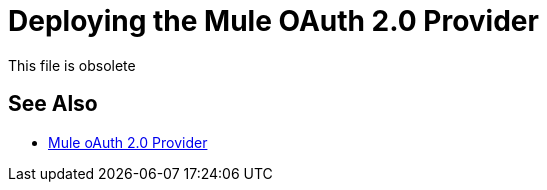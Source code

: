= Deploying the Mule OAuth 2.0 Provider
:keywords: oauth, raml, token, validation, policy

This file is obsolete

== See Also

* link:/api-manager/v/2.x/mule-oauth-provider-landing-page[Mule oAuth 2.0 Provider]

////

To use the access token to call an API managed by the OAuth 2.0 Access Token Enforcement Using External Provider policy, you first have to deploy the provider on a server. In this procedure, you deploy the provider to CloudHub. When you deploy the sample OAuth 2.0 provider, you set the client ID and client secret using *Settings* > *Properties* in Runtime Manager. Setting the client ID and client secret in Studio preferences does not suffice. The preferences are not synched with Runtime Manager property settings.

. In Studio, select *File* > *Export*.
+
The Select dialog appears.
+
. Expand the Mule directory, and select *Anypoint Studio Project to Mule Deployable Archive*. Click Next.
+
The Export Mule Project dialog appears.
+
. Select the project, browse to a location for saving the archive, name the archive, select *Attach project sources*, and click *Finish*.
+
. In Anypoint Platform, in Runtime Manager, click *Deploy Application*.
+
The Deploy Application page appears.
+
. Configure the following settings:
+
* Application Name--Fill in an application name, for example auth-provider-testing.
* Deployment Target--Accept CloudHub as the deployment target.
* Application File--Choose the archive you exported from Studio.
* Runtime version--Select 3.8.0 or later for this example.
* Worker size--Select a worker size such as 0.1 vCores.
. On the *Properties* tab, add your client_id and client_secret. Use the following syntax, replacing the values shown in this example with your own `client_id` and `client_secret`:
+
----
anypoint.platform.client_id=6be08ee8007446ebaa5831d444afcc2a
anypoint.platform.client_secret=32de15d194fd4c7fAD8BDAE9BCF278D6
----
+
image::building-an-external-oauth-2.0-provider-application-df5f1.png[building-an-external-oauth-2.0-provider-application-df5f1]
+
CloudHub requires these credentials. The credentials you entered in Anypoint Studio preferences earlier do not suffice because these credentials are not transferred to CloudHub.
+
. Click *Deploy Application*.

== See Also

* link:/api-manager/v/2.x/mule-oauth-provider-landing-page[Mule oAuth 2.0 Provider]
////
